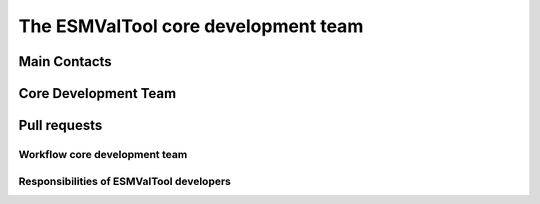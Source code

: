 .. _core_team:

The ESMValTool core development team
************************************

Main Contacts
=============

.. _core_dev_team:

Core Development Team
=====================

Pull requests
=============

Workflow core development team
------------------------------

Responsibilities of ESMValTool developers
-----------------------------------------


